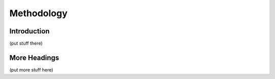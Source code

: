 Methodology
===========

Introduction
------------

(put stuff there)

More Headings
-------------

(put more stuff here)
